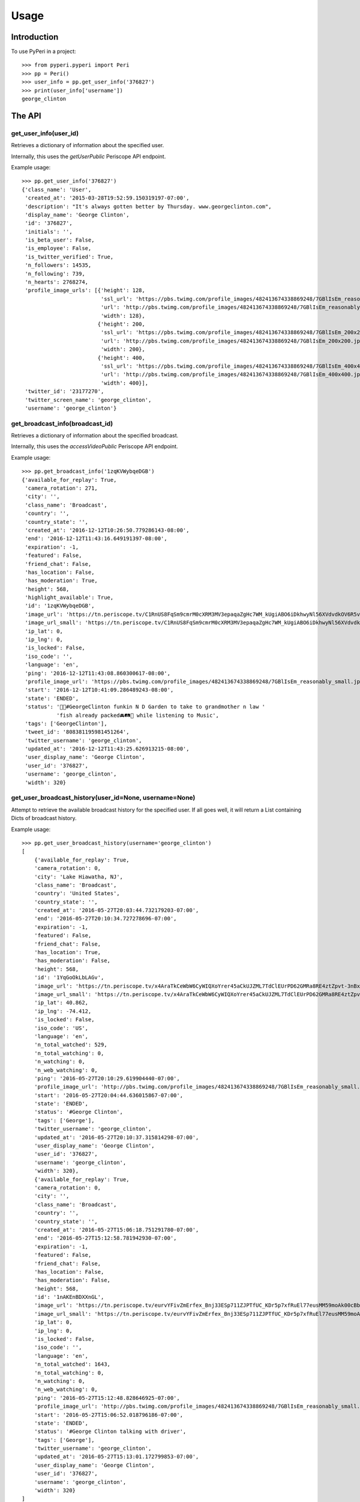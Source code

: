 =====
Usage
=====

Introduction
============

To use PyPeri in a project::

    >>> from pyperi.pyperi import Peri
    >>> pp = Peri()
    >>> user_info = pp.get_user_info('376827')
    >>> print(user_info['username'])
    george_clinton


The API
=======

get_user_info(user_id)
----------------------

Retrieves a dictionary of information about the specified user.

Internally, this uses the `getUserPublic` Periscope API endpoint.

Example usage::

    >>> pp.get_user_info('376827')
    {'class_name': 'User',
     'created_at': '2015-03-28T19:52:59.150319197-07:00',
     'description': "It's always gotten better by Thursday. www.georgeclinton.com",
     'display_name': 'George Clinton',
     'id': '376827',
     'initials': '',
     'is_beta_user': False,
     'is_employee': False,
     'is_twitter_verified': True,
     'n_followers': 14535,
     'n_following': 739,
     'n_hearts': 2768274,
     'profile_image_urls': [{'height': 128,
                             'ssl_url': 'https://pbs.twimg.com/profile_images/482413674338869248/7GBlIsEm_reasonably_small.jpeg',
                             'url': 'http://pbs.twimg.com/profile_images/482413674338869248/7GBlIsEm_reasonably_small.jpeg',
                             'width': 128},
                            {'height': 200,
                             'ssl_url': 'https://pbs.twimg.com/profile_images/482413674338869248/7GBlIsEm_200x200.jpeg',
                             'url': 'http://pbs.twimg.com/profile_images/482413674338869248/7GBlIsEm_200x200.jpeg',
                             'width': 200},
                            {'height': 400,
                             'ssl_url': 'https://pbs.twimg.com/profile_images/482413674338869248/7GBlIsEm_400x400.jpeg',
                             'url': 'http://pbs.twimg.com/profile_images/482413674338869248/7GBlIsEm_400x400.jpeg',
                             'width': 400}],
     'twitter_id': '23177270',
     'twitter_screen_name': 'george_clinton',
     'username': 'george_clinton'}


get_broadcast_info(broadcast_id)
--------------------------------

Retrieves a dictionary of information about the specified broadcast.

Internally, this uses the `accessVideoPublic` Periscope API endpoint.

Example usage::

    >>> pp.get_broadcast_info('1zqKVWybqeDGB')
    {'available_for_replay': True,
     'camera_rotation': 271,
     'city': '',
     'class_name': 'Broadcast',
     'country': '',
     'country_state': '',
     'created_at': '2016-12-12T10:26:50.779286143-08:00',
     'end': '2016-12-12T11:43:16.649191397-08:00',
     'expiration': -1,
     'featured': False,
     'friend_chat': False,
     'has_location': False,
     'has_moderation': True,
     'height': 568,
     'highlight_available': True,
     'id': '1zqKVWybqeDGB',
     'image_url': 'https://tn.periscope.tv/C1RnUS8FqSm9cmrM0cXRM3MV3epaqaZgHc7WM_kUgiABO6iDkhwyNl56XVdvdkOV6R5vWZbUaLgsefoJYg_0GA/chunk_878.jpg?Expires=1796931805&Signature=FMb0NHoTz5BLpZIPCSS~xyVTDTmYRHLlxQoNqsn96ffDMgs5N1WVBsIMtthsTujYcaCNie3QdP02SyxUsqQcmuqJaHodcAdYt~8qDxs6qX2~8-foURHADqzOAMm6xUhvnjap4SuF~nZSsdmVPhuwl0lbF4ylG443huQB6qmQdzzlAZG1~gVU9dHQXA5cdH0smEcOIc1ujkcmGX1wk-t2Gkd~C4ujC1szvcDBi5Bpjxb80k2-oKDZs3TLqfOVzXaGaJesFshePFugFfVSrenJK2SQUEbulWAWOeWQf5ab~RvwSvucVqy2CAzkR3xtxWFY1CfBR8Rmt8vTpa8uN~r9Ag__&Key-Pair-Id=APKAIHCXHHQVRTVSFRWQ',
     'image_url_small': 'https://tn.periscope.tv/C1RnUS8FqSm9cmrM0cXRM3MV3epaqaZgHc7WM_kUgiABO6iDkhwyNl56XVdvdkOV6R5vWZbUaLgsefoJYg_0GA/chunk_878_thumb_128.jpg?Expires=1796931805&Signature=JW9iFJZDqYeXKglWAsNh-f-D8QtBp7abjKKks2p80~k~LoSGFdY289CDX~DFquTamf2t-HVB6oFwNaAXel49xbY1TZFI5VyOVfVp2UCZwxXsF03b4WgmCfO13EZFpD~DIi0afALw~oxoHmk7n-WaBwlnBXogegSCbKmLPu5BGRlZJW9N7WTT7keLq-9DGRa5BSppcz-e3frgieZEJBbldef01do1sQsywK5z86FY21XE~xszIfb6new2dWFtJ7Jr0QQmyQBMaK-TU8o6y8kkqKU5cfjLPn~TwGUTUN2A0uyE6QDY2BRsO3sZJ7HoXzk-Cvxys0FzXr-i6iDU3McrKQ__&Key-Pair-Id=APKAIHCXHHQVRTVSFRWQ',
     'ip_lat': 0,
     'ip_lng': 0,
     'is_locked': False,
     'iso_code': '',
     'language': 'en',
     'ping': '2016-12-12T11:43:08.860300617-08:00',
     'profile_image_url': 'https://pbs.twimg.com/profile_images/482413674338869248/7GBlIsEm_reasonably_small.jpeg',
     'start': '2016-12-12T10:41:09.286489243-08:00',
     'state': 'ENDED',
     'status': '🍋🍊#GeorgeClinton funkin N D Garden to take to grandmother n law '
               'fish already packed🚘🛤🚜 while listening to Music',
     'tags': ['GeorgeClinton'],
     'tweet_id': '808381195981451264',
     'twitter_username': 'george_clinton',
     'updated_at': '2016-12-12T11:43:25.626913215-08:00',
     'user_display_name': 'George Clinton',
     'user_id': '376827',
     'username': 'george_clinton',
     'width': 320}


get_user_broadcast_history(user_id=None, username=None)
-------------------------------------------------------

Attempt to retrieve the available broadcast history for the specified user.
If all goes well, it will return a List containing Dicts of broadcast history.

Example usage::

    >>> pp.get_user_broadcast_history(username='george_clinton')
    [
        {'available_for_replay': True,
        'camera_rotation': 0,
        'city': 'Lake Hiawatha, NJ',
        'class_name': 'Broadcast',
        'country': 'United States',
        'country_state': '',
        'created_at': '2016-05-27T20:03:44.732179203-07:00',
        'end': '2016-05-27T20:10:34.727278696-07:00',
        'expiration': -1,
        'featured': False,
        'friend_chat': False,
        'has_location': True,
        'has_moderation': False,
        'height': 568,
        'id': '1YqGoOkLbLAGv',
        'image_url': 'https://tn.periscope.tv/x4AraTkCeWbW6CyWIQXoYrer45aCkUJZML7TdClEUrPD62GMRa8RE4ztZpvt-3nBxp-eoZTZa9hEagUpQy9U9Q==/chunk_94.jpg?Expires=1779765037&Signature=X3idH7qrnCykvVYqlThNFa-z-i9g~mH7AUi8Lm5XdfuZwbV10GOh52xtGnfR5B45n4l0xSdz2Vz66rijM0QbimzPrUjyD09Gu72nNj2JPZzxOK3YZSjIZFDwzJLi71WO7L5I051k7mFwYj5l4~s2JmXr9TM5ZHiRkQTZ72sBYLIYJ6tmiWnWDAPE6wwcJ0ZIJfVqHyL8mRBGw5J4eFfbYe8JO7CkiDtNaQBI1H7n8BgzbnAqdU1J0k9kUErFdHgdi6gD-RAnPvhQOFmA2lTdVhha2LHRs4gCIR9GNSL9PLNzyYqBnaxtH2Jo4sZPNsymZhYgklF7GOc7YS7KhmSilg__&Key-Pair-Id=APKAIHCXHHQVRTVSFRWQ',
        'image_url_small': 'https://tn.periscope.tv/x4AraTkCeWbW6CyWIQXoYrer45aCkUJZML7TdClEUrPD62GMRa8RE4ztZpvt-3nBxp-eoZTZa9hEagUpQy9U9Q==/chunk_94_thumb_128.jpg?Expires=1779765037&Signature=RwiKlnFJZrhkkZCSkNcJaaLlK~PwFEeCZH8Df-IoPt6FCxQZ-oVXGJzPMePl0Hm-4FxuzHyZDREBNlvnJof5qRPYR7TL9QPEtAstLDbidUqnXSKMNs-gLUqMv5P7VP~mAckViUW4nKv6kVxnX8XHuHFJkDbCGyX8c3lIkCUOt~Wk1nV0OzdHC72KJrwcR~9752EQYSBKJxATlcYM0gTEPLDk8CGDuGqWS211D7ATcnfJcNJ9a8NliNSFPQTXsa2ue5vaPPlWsjpLX8sQCJq-2SYbIHsDw7csmoPEMCYW-40jiSoLdSYbE4h9Xvjg0JupPrfjB9I6f3OfE8YrKVLJDQ__&Key-Pair-Id=APKAIHCXHHQVRTVSFRWQ',
        'ip_lat': 40.862,
        'ip_lng': -74.412,
        'is_locked': False,
        'iso_code': 'US',
        'language': 'en',
        'n_total_watched': 529,
        'n_total_watching': 0,
        'n_watching': 0,
        'n_web_watching': 0,
        'ping': '2016-05-27T20:10:29.619904440-07:00',
        'profile_image_url': 'http://pbs.twimg.com/profile_images/482413674338869248/7GBlIsEm_reasonably_small.jpeg',
        'start': '2016-05-27T20:04:44.636015867-07:00',
        'state': 'ENDED',
        'status': '#George Clinton',
        'tags': ['George'],
        'twitter_username': 'george_clinton',
        'updated_at': '2016-05-27T20:10:37.315814298-07:00',
        'user_display_name': 'George Clinton',
        'user_id': '376827',
        'username': 'george_clinton',
        'width': 320},
        {'available_for_replay': True,
        'camera_rotation': 0,
        'city': '',
        'class_name': 'Broadcast',
        'country': '',
        'country_state': '',
        'created_at': '2016-05-27T15:06:18.751291780-07:00',
        'end': '2016-05-27T15:12:58.781942930-07:00',
        'expiration': -1,
        'featured': False,
        'friend_chat': False,
        'has_location': False,
        'has_moderation': False,
        'height': 568,
        'id': '1nAKEnBDXXnGL',
        'image_url': 'https://tn.periscope.tv/eurvYFivZmErfex_Bnj33ESp711ZJPTfUC_KDr5p7xfRuEl77eusMM59moAk00cBb7nI_U8orb95ivVVprgUkA==/chunk_96.jpg?Expires=1779747181&Signature=XWyaURZLs808ds7u-vhmhpcf8zHjkWF~6Jg9kwbdASu4Do7kUOjw11qNQodPfA3EtCFvE5ClN7Jvyt7lSzIArdp7VS5XlULPepu9YoIXBMRaB7RNeL7aIwNSrv3o3yw3ryZAoCyloG31H-hqOjLsFSQBXkfrmC-pQM~wgwsJp41wSQDx8HSGjkPzh7U1MOBc6Nvf4KCvHgpVhSHtmkkGRRsXjVVJLQ0qEpws0GjMYC-hRuzSdf8~9p4BwwPpAO79Cdl0w8haSKsxd9MI4F8JgdU1AtnyP575t7HZQH1wCk3b97U3F2fTm1ij0l-RX6Y8ivnDnUcXIoB7j3ZTvt1piA__&Key-Pair-Id=APKAIHCXHHQVRTVSFRWQ',
        'image_url_small': 'https://tn.periscope.tv/eurvYFivZmErfex_Bnj33ESp711ZJPTfUC_KDr5p7xfRuEl77eusMM59moAk00cBb7nI_U8orb95ivVVprgUkA==/chunk_96_thumb_128.jpg?Expires=1779747181&Signature=a5KZMriA7-CoEYXCpHWU2j4TM~1WkZof-wpeQtDsgO9haZcUL0qQy5hiuPWcGOD3IiYCAegYfRzZtaAgO78qM0QkbKZl5vEZLenXHep16ZB4qQAiDXBayN2fIqWKpAIefTPpT-l11NZgs9JfWGOn4LZ2KDzGl7du1ZqwoViP56b1B2evPCAH0HSXgUhfvE4lcoBkunBwamK1amy8rDCTe-u9kI3vqV~bN500RxbfiKyYeZW8ukwjqtYMSilPFilmlv8znaBXNiRA4lsOG4XGJC0xuHQ46JD0Wp5T85gH-UH6Faqq0bh~aTOesVo~lRd9v0y6Uo3yIZGHK~vEz9McJw__&Key-Pair-Id=APKAIHCXHHQVRTVSFRWQ',
        'ip_lat': 0,
        'ip_lng': 0,
        'is_locked': False,
        'iso_code': '',
        'language': 'en',
        'n_total_watched': 1643,
        'n_total_watching': 0,
        'n_watching': 0,
        'n_web_watching': 0,
        'ping': '2016-05-27T15:12:48.828646925-07:00',
        'profile_image_url': 'http://pbs.twimg.com/profile_images/482413674338869248/7GBlIsEm_reasonably_small.jpeg',
        'start': '2016-05-27T15:06:52.018796186-07:00',
        'state': 'ENDED',
        'status': '#George Clinton talking with driver',
        'tags': ['George'],
        'twitter_username': 'george_clinton',
        'updated_at': '2016-05-27T15:13:01.172799853-07:00',
        'user_display_name': 'George Clinton',
        'user_id': '376827',
        'username': 'george_clinton',
        'width': 320}
    ]


get_web_public_user_session_tokens(user_id=None, username=None)
---------------------------------------------------------------

Request Public Session Tokens from Periscope, which are required for accesing
some endpoints of the Web API.

User Session Tokens will provide you with access to endpoints for a specific
Periscope User... they also expire after a few minutes, so it's recommended to
request new Tokens for each request which requires them, rather than attempting
to keep track of what Tokens you have, when they're about to expire, etc.

Returns a Dict containing the following Service Tokens:

* broadcastHistory
* serviceToken
* thumbnailPlaylist

For convenience, it will also contain the User ID to which the tokens give
access to.

Example usage::

    >>> pp.get_web_public_user_session_tokens(username='george_clinton')
    {
        'broadcastHistory': '17f710-p1JiBEUn0sEib_RdubMEIlN97QWGNF8BJ4eyajbdvMr4sIlwtDHQceV2yYnxSyCg4otO1Hf5eIRP7vzRKMnztRhTbW2WU6KBJ_R6vt9rSJ',
        'serviceToken': '1-FeXtdwxPTDokFl0ZIoJVMN_9d2Pb5IdaaIx_XrX40fQWAm-nbT6ga0Kk_0_QJhWB7ZlqGuuT-Cl3BFu0okWRRenAAHi1NreE0FX2Q5AfMfT',
        'thumbnailPlaylist': '1B4NxFGPCQH1IunHtK5cRWOkkbifgOK7Ipsx8uC9k_WfKC6m1AU6MpnC5cKzxivdnJHC4ngY0EespKKzOzSTn49woz56N9YIuyNkl3Ao977oeC-uvY_xrxXW5',
        'user_id': '376827'
    }



get_web_data_store(url)
-----------------------

Data in the Web API is contained within the JSON found in the `data-store`
HTML data attribute on a `<div id="page-container">`. The
`get_web_data_store(url)` method grabs this data from the given URL and
returns it as a Dict.

This can be a useful tool during debugging and development.

Example usage::

    >>> pp.get_web_data_store('https://www.periscope.tv/george_clinton')
    {'Auth': {'cookie': None, 'user': None},
     'Blocked': {},
     'Broadcast': {'error': {'isNotFound': False,
                             'isServerError': False,
                             'isUnavailable': False},
                   'failed': [],
                   'forceUpdate': False,
                   'pending': []},
     ...
     'Replay': {'available': False,
                'duration': 1,
                'elapsed': 0,
                'percentage': 0,
                'replayAvailable': False,
                'requestedPosition': None},
     ...
     'ServiceToken': {'channels': {'failed': False,
                                   'pending': False,
                                   'token': None},
                      'safety': {'failed': False, 'pending': False, 'token': None}},
     'SessionToken': {'authed': {'broadcastHistory': {'expiry': 1482031213812,
                                                      'token': {'session_id': '1gJPr-JgpLDOA7UvVagJfGZ4_rUK6acqwXFLzkYW_MLAHJXABHtpcI8M_MhVHCtIkAjVLoETaQyeOSVGCujUOw1oVza00M78tOGiG'}},
                                 'serviceToken': {'expiry': 1482031213812,
                                                  'token': {'session_id': '1KQrcgw8pD_sWSG5q7xz2NX_T0uTiQsnQrG109M7k6wvH0xFaOfRrIejX8tcbz3WcyNduut19WBhUUW_EymQ7fwDY6Pj5IUYLKdrh'}},
                                 'thumbnailPlaylist': {'expiry': 1482031213812,
                                                       'token': {'session_id': '1sgxhozS2x3xlaHXOu6p7d8-SCAWeAdAQCRbaMnCSx3lx3R1QIdgdPWvXY4tx7X5yzPVb1va2HnPbVKYwyu75TyKBrUHephsMdZttl0bwpi9xogmE'}}},
                      'public': {'broadcastHistory': {'expiry': 1482031213812,
                                                      'token': {'session_id': '1ZRK3wcy1OwIkNSyfOYPW6cmC53DrI2o9W742xvH7H16jcOX8dPXaa74wYeGuk21N5wcsP7sffZmhRox8EE1Y9vkPYPS0QOqDO2jh3D3ujCoufkSv'}},
                                 'serviceToken': {'expiry': 1482031213812,
                                                  'token': {'session_id': '1xI6XnW-7lsGUIkDIqHJLobjwXtcwHqttcP4R4OhLyeezHTOTp3F5ay7oLym6lPOWa85-fElUN7kqfi2Lmz509aJIBCD1i7Um90kMBOKSxm8p'}},
                                 'thumbnailPlaylist': {'expiry': 1482031213812,
                                                       'token': {'session_id': '1FCYL0froR-yukXuob4fDX9D1BxZLsErK0dhr2RJrR-4uaPWMbJ08m9IbeMpy7GhCTWIhNhm9mgpuPVQJ6D252J4ynAV2MLAi9lgV7TqdAsbT9x_x1klILS-z'}}}},
     'Tracking': {'type': 'periscope/USER_BROADCAST_HISTORY_REQUEST',
                  'userId': '376827'},
     'User': {'error': {},
              'failed': [],
              'failedFollowing': [],
              'failedUnfollowing': [],
              'pending': [],
              'pendingFollowing': [],
              'pendingUnfollowing': []},
     'UserBroadcastHistory': {'broadcastIds': None,
                              'error': None,
                              'failed': [],
                              'pending': []},
     'UserBroadcastHistoryCache': {'histories': {}},
     'VideoPlayer': {'appAvailable': False,
                     'audio': 'OFF',
                     'autoplay': False,
                     'cinema': False,
                     'dimensions': {'height': 0, 'width': 0},
                     'includeVideoUI': False,
                     'isAutoplay': False,
                     'isCinemaPlayer': False,
                     'isConnected': False,
                     'isConnecting': False,
                     'isExpectingVideo': False,
                     'isInterstitialPresentation': True,
                     'isLiveMode': False,
                     'isLoadingVideo': False,
                     'isPaused': False,
                     'isPlayback': False,
                     'isPlaying': False,
                     'isReplayMode': False,
                     'isStalled': False,
                     'isStopped': True,
                     'isStoppedInterstitial': True,
                     'isUnknownMode': True,
                     'isVideoPresentation': False,
                     'muted': True,
                     'orientation': 0,
                     'playbackSupported': False,
                     'playerBackgroundReady': False,
                     'playerIsUnavailable': False,
                     'playerMode': 'UNKNOWN',
                     'playerState': 'STOPPED',
                     'presentation': 'INTERSTITIAL',
                     'requestedTimecode': -1,
                     'timecodePresent': False,
                     'unmuted': False,
                     'videoHasStarted': False},
     'routing': {}}

The structure and actual data returned by this method will vary wildly
depending on the requested URL.


create_user_url(self, user_id=None, username=None)
--------------------------------------------------

Create a URL to the specified User's Periscope page. The generated URL will
be different depending on whether the `user_id` or `username` was supplied.

Example usage::

    >>> pp.create_user_url(username='george_clinton')
    'https://www.periscope.tv/w/1eaKbRMEMEQKX'

    >>> pp.create_user_url(user_id='376827')
    'https://www.periscope.tv/u/376827'


parse_periscope_url(url)
------------------------

Attempts to extract the `broadcast_id`, `user_id`, `username` or a combination
of these from the supplied URL.

Supports the following URL formats:

* https://www.periscope.tv/w/<broadcast_id>
* https://www.periscope.tv/u/<user_id>
* https://www.periscope.tv/<username>
* https://www.periscope.tv/<username>/<broadcast_id>

Example usage::

    >>> pp.parse_periscope_url('https://www.periscope.tv/w/1eaKbRMEMEQKX')
    {'broadcast_id': '1eaKbRMEMEQKX', 'username': None, 'user_id': None}


create_api_request_url(endpoint, **params)
------------------------------------------

Craft a URL to the Periscope API with the supplied endpoint and params.

The params will be added to URL in a consistent, alphabetical order.

Example usage::

    >>> pp.create_api_request_url('getUserPublic', user_id='123456', a='b')
    'https://api.periscope.tv/api/v2/getUserPublic?a=b&user_id=123456'


request_api(endpoint, **params)
-------------------------------

Makes a request to the Periscope API, with the supplied params and returns
the result as a Dict.

Example usage::

    >>> pp.request_api('getUserPublic', user_id='376827')
    {'class_name': 'User',
     'created_at': '2015-03-28T19:52:59.150319197-07:00',
     'description': "It's always gotten better by Thursday. www.georgeclinton.com",
     'display_name': 'George Clinton',
     'id': '376827',
     'initials': '',
     'is_beta_user': False,
     'is_employee': False,
     'is_twitter_verified': True,
     'n_followers': 14535,
     'n_following': 739,
     'n_hearts': 2768274,
     'profile_image_urls': [{'height': 128,
                             'ssl_url': 'https://pbs.twimg.com/profile_images/482413674338869248/7GBlIsEm_reasonably_small.jpeg',
                             'url': 'http://pbs.twimg.com/profile_images/482413674338869248/7GBlIsEm_reasonably_small.jpeg',
                             'width': 128},
                            {'height': 200,
                             'ssl_url': 'https://pbs.twimg.com/profile_images/482413674338869248/7GBlIsEm_200x200.jpeg',
                             'url': 'http://pbs.twimg.com/profile_images/482413674338869248/7GBlIsEm_200x200.jpeg',
                             'width': 200},
                            {'height': 400,
                             'ssl_url': 'https://pbs.twimg.com/profile_images/482413674338869248/7GBlIsEm_400x400.jpeg',
                             'url': 'http://pbs.twimg.com/profile_images/482413674338869248/7GBlIsEm_400x400.jpeg',
                             'width': 400}],
     'twitter_id': '23177270',
     'twitter_screen_name': 'george_clinton',
     'username': 'george_clinton'}
